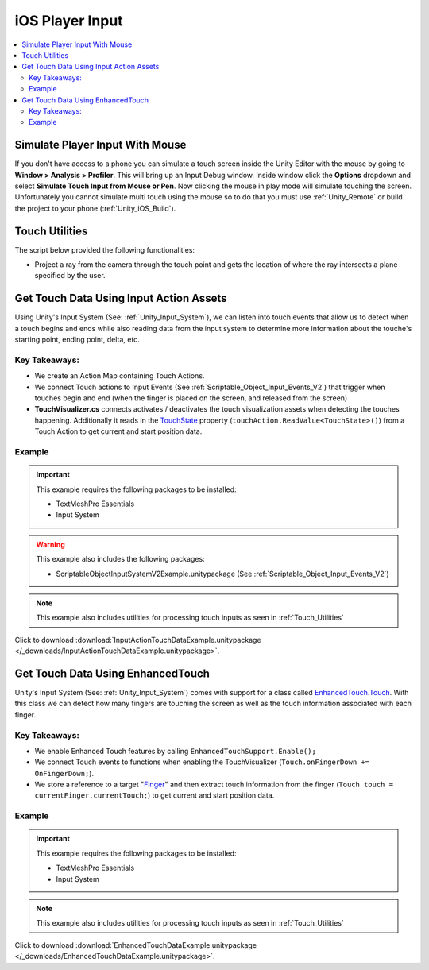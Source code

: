 ################
iOS Player Input
################

..  contents::
    :local:

Simulate Player Input With Mouse
################################

If you don't have access to a phone you can simulate a touch screen inside the Unity Editor with the mouse by going to
**Window > Analysis > Profiler**. This will bring up an Input Debug window. Inside window click the **Options** dropdown and select
**Simulate Touch Input from Mouse or Pen**. Now clicking the mouse in play mode will simulate touching the screen.
Unfortunately you cannot simulate multi touch using the mouse so to do that you must use :ref:`Unity_Remote` or build
the project to your phone (:ref:`Unity_iOS_Build`).

.. _Touch_Utilities:

Touch Utilities
###############

The script below provided the following functionalities:

*   Project a ray from the camera through the touch point and gets the location of where the ray intersects
    a plane specified by the user.

..  dropdown:: **TouchUtilities.cs**

    ..  code-block:: c#

        using System.Collections;
        using System.Collections.Generic;
        using UnityEngine;

        public static class TouchUtilities
        {
            public static Vector3 GetTouchPositionOnPlane(Plane plane, Vector2 touchPosition)
            {
                Ray ray = Camera.main.ScreenPointToRay(touchPosition);
                // Plane.Raycast stores the distance from ray.origin to the hit point in this variable:
                float distance = 0;
                // if the ray hits the plane...
                if (plane.Raycast(ray, out distance))
                {
                    // get the hit point:
                    return ray.GetPoint(distance);
                }
                else
                {
                    // Return Zero if no intersection occurs
                    return Vector3.zero;
                }
            }
        }


Get Touch Data Using Input Action Assets
########################################

Using Unity's Input System (See: :ref:`Unity_Input_System`), we can listen into touch events that allow
us to detect when a touch begins and ends while also reading data from the input system to determine more
information about the touche's starting point, ending point, delta, etc.

Key Takeaways:
**************

*   We create an Action Map containing Touch Actions.
*   We connect Touch actions to Input Events (See :ref:`Scriptable_Object_Input_Events_V2`) that trigger when touches
    begin and end (when the finger is placed on the screen, and released from the screen)
*   **TouchVisualizer.cs** connects activates / deactivates the touch visualization assets when detecting the touches
    happening. Additionally it reads in the `TouchState <https://docs.unity3d.com/Packages/com.unity.inputsystem@1.0/api/UnityEngine.InputSystem.LowLevel.TouchState.html#fields>`_
    property (``touchAction.ReadValue<TouchState>()``) from a Touch Action to get current and start position data.

..  dropdown:: **TouchVisualizer.cs**

    ..  code-block:: c#

        using System.Collections;
        using System.Collections.Generic;
        using UnityEngine;
        using TMPro;
        using UnityEngine.InputSystem;
        using UnityEngine.InputSystem.LowLevel;

        public class TouchVisualizer : MonoBehaviour
        {
            [SerializeField] private TextMeshProUGUI startPositionText;
            [SerializeField] private TextMeshProUGUI currentPositionText;
            [SerializeField] private InputActionReference touchActionReference;
            [SerializeField] private GameObject startSprite;
            [SerializeField] private GameObject endSprite;
            [SerializeField] private GameObject lineRendererObject;

            private LineRenderer lineRenderer;
            private InputAction touchAction;
            private bool isTouching;
            private Plane xyPlane;

            void Start()
            {
                // Save the action to a variable so we don't have to keep referring to the '.action' property
                touchAction = touchActionReference.action;
                // We need to make sure the touch action is enabled otherwise the input will not be processed.
                touchAction.Enable();

                xyPlane = new Plane(Vector3.forward, Vector3.zero);
                lineRenderer = lineRendererObject.GetComponent<LineRenderer>();

                // We assume the user is not touching the screen at the start
                OnTouchEnd();
            }

            public void OnTouchStart()
            {
                isTouching = true;
                EnableVisuals();
            }

            public void OnTouchEnd()
            {
                isTouching = false;
                DisableVisuals();
            }

            private void EnableVisuals()
            {
                startSprite.SetActive(true);
                endSprite.SetActive(true);
                lineRendererObject.SetActive(true);
            }

            private void DisableVisuals()
            {
                startPositionText.text = "Touch The Screen";
                currentPositionText.text = "Touch The Screen";
                startSprite.SetActive(false);
                endSprite.SetActive(false);
                lineRendererObject.SetActive(false);
            }

            void Update()
            {
                if (isTouching)
                {
                    // Gather touch data from touch action
                    TouchState touchState = touchAction.ReadValue<TouchState>();
                    Vector2 startPosition = touchState.position;
                    Vector2 currentPosition = touchState.startPosition;

                    // Set text
                    startPositionText.text = $"Start Position: {startPosition}";
                    currentPositionText.text = $"Current Position: {currentPosition}";

                    // Update positions of sprites and lines
                    Vector3 startWorldPosition = TouchUtilities.GetTouchPositionOnPlane(xyPlane, startPosition);
                    Vector3 currentWorldPosition = TouchUtilities.GetTouchPositionOnPlane(xyPlane, currentPosition);
                    startSprite.transform.position = startWorldPosition;
                    endSprite.transform.position = currentWorldPosition;
                    lineRenderer.SetPosition(0, startWorldPosition);
                    lineRenderer.SetPosition(1, currentWorldPosition);
                }
            }
        }

Example
*******

..  important::

    This example requires the following packages to be installed:

    *   TextMeshPro Essentials
    *   Input System

..  warning::

    This example also includes the following packages:

    *   ScriptableObjectInputSystemV2Example.unitypackage (See :ref:`Scriptable_Object_Input_Events_V2`)

..  note::

    This example also includes utilities for processing touch inputs as seen in :ref:`Touch_Utilities`

Click to download :download:`InputActionTouchDataExample.unitypackage </_downloads/InputActionTouchDataExample.unitypackage>`.

Get Touch Data Using EnhancedTouch
##################################

Unity's Input System (See: :ref:`Unity_Input_System`) comes with support for a class called
`EnhancedTouch.Touch <https://docs.unity3d.com/Packages/com.unity.inputsystem@1.0/manual/Touch.html#enhancedtouchtouch-class>`_.
With this class we can detect how many fingers are touching the screen as well as the touch information associated with each
finger.

Key Takeaways:
**************

*   We enable Enhanced Touch features by calling ``EnhancedTouchSupport.Enable();``
*   We connect Touch events to functions when enabling the TouchVisualizer (``Touch.onFingerDown += OnFingerDown;``).
*   We store a reference to a target "`Finger <https://docs.unity3d.com/Packages/com.unity.inputsystem@1.0/api/UnityEngine.InputSystem.EnhancedTouch.Finger.html>`_"
    and then extract touch information from the finger (``Touch touch = currentFinger.currentTouch;``) to get current and start
    position data.

..  dropdown:: **TouchVisualizer.cs**

    ..  code-block:: c#

        using System.Collections;
        using System.Collections.Generic;
        using UnityEngine;
        using TMPro;
        using UnityEngine.InputSystem.EnhancedTouch;
        using Touch = UnityEngine.InputSystem.EnhancedTouch.Touch;

        public class TouchVisualizer : MonoBehaviour
        {
            [SerializeField] private TextMeshProUGUI startPositionText;
            [SerializeField] private TextMeshProUGUI currentPositionText;
            [SerializeField] private GameObject startSprite;
            [SerializeField] private GameObject endSprite;
            [SerializeField] private GameObject lineRendererObject;
            [SerializeField] private int fingerIndex;

            private LineRenderer lineRenderer;
            private bool isTouching;
            private Plane xyPlane;
            private Finger currentFinger;

            private void Awake()
            {
                // We need to call EnhancedTouchSupport.Enable() to use the EnhancedTouch.Touch API.
                EnhancedTouchSupport.Enable();
            }

            void Start()
            {
                xyPlane = new Plane(Vector3.forward, Vector3.zero);
                lineRenderer = lineRendererObject.GetComponent<LineRenderer>();

                // We assume the user is not touching the screen at the start
                isTouching = false;
                DisableVisuals();
            }

            // Connect Touch events to functions inside this class
            private void OnEnable()
            {
                Touch.onFingerDown += OnFingerDown;
                Touch.onFingerUp += OnFingerUp;
            }

            // Remove links to Touch events when this class is disabled
            private void OnDisable()
            {
                Touch.onFingerDown -= OnFingerDown;
                Touch.onFingerUp -= OnFingerUp;
            }

            public void OnFingerDown(Finger finger)
            {
                if (finger.index == fingerIndex)
                {
                    currentFinger = finger;
                    isTouching = true;
                    EnableVisuals();
                }
            }

            public void OnFingerUp(Finger finger)
            {
                if (finger.index == fingerIndex)
                {
                    isTouching = false;
                    DisableVisuals();
                }
            }

            private void EnableVisuals()
            {
                startSprite.SetActive(true);
                endSprite.SetActive(true);
                lineRendererObject.SetActive(true);
            }

            private void DisableVisuals()
            {
                startPositionText.text = "Touch The Screen";
                currentPositionText.text = "Touch The Screen";
                startSprite.SetActive(false);
                endSprite.SetActive(false);
                lineRendererObject.SetActive(false);
            }

            void Update()
            {
                if (isTouching)
                {
                    // Gather touch data from the current finger
                    Touch touch = currentFinger.currentTouch;
                    Vector2 startPosition = touch.startScreenPosition;
                    Vector2 currentPosition = touch.screenPosition;

                    // Set text
                    startPositionText.text = $"Start Position: {startPosition}";
                    currentPositionText.text = $"Current Position: {currentPosition}";

                    // Update positions of sprites and lines
                    Vector3 startWorldPosition = TouchUtilities.GetTouchPositionOnPlane(xyPlane, startPosition);
                    Vector3 currentWorldPosition = TouchUtilities.GetTouchPositionOnPlane(xyPlane, currentPosition);
                    startSprite.transform.position = startWorldPosition;
                    endSprite.transform.position = currentWorldPosition;
                    lineRenderer.SetPosition(0, startWorldPosition);
                    lineRenderer.SetPosition(1, currentWorldPosition);
                }
            }
        }

Example
*******

..  important::

    This example requires the following packages to be installed:

    *   TextMeshPro Essentials
    *   Input System

..  note::

    This example also includes utilities for processing touch inputs as seen in :ref:`Touch_Utilities`

Click to download :download:`EnhancedTouchDataExample.unitypackage </_downloads/EnhancedTouchDataExample.unitypackage>`.

